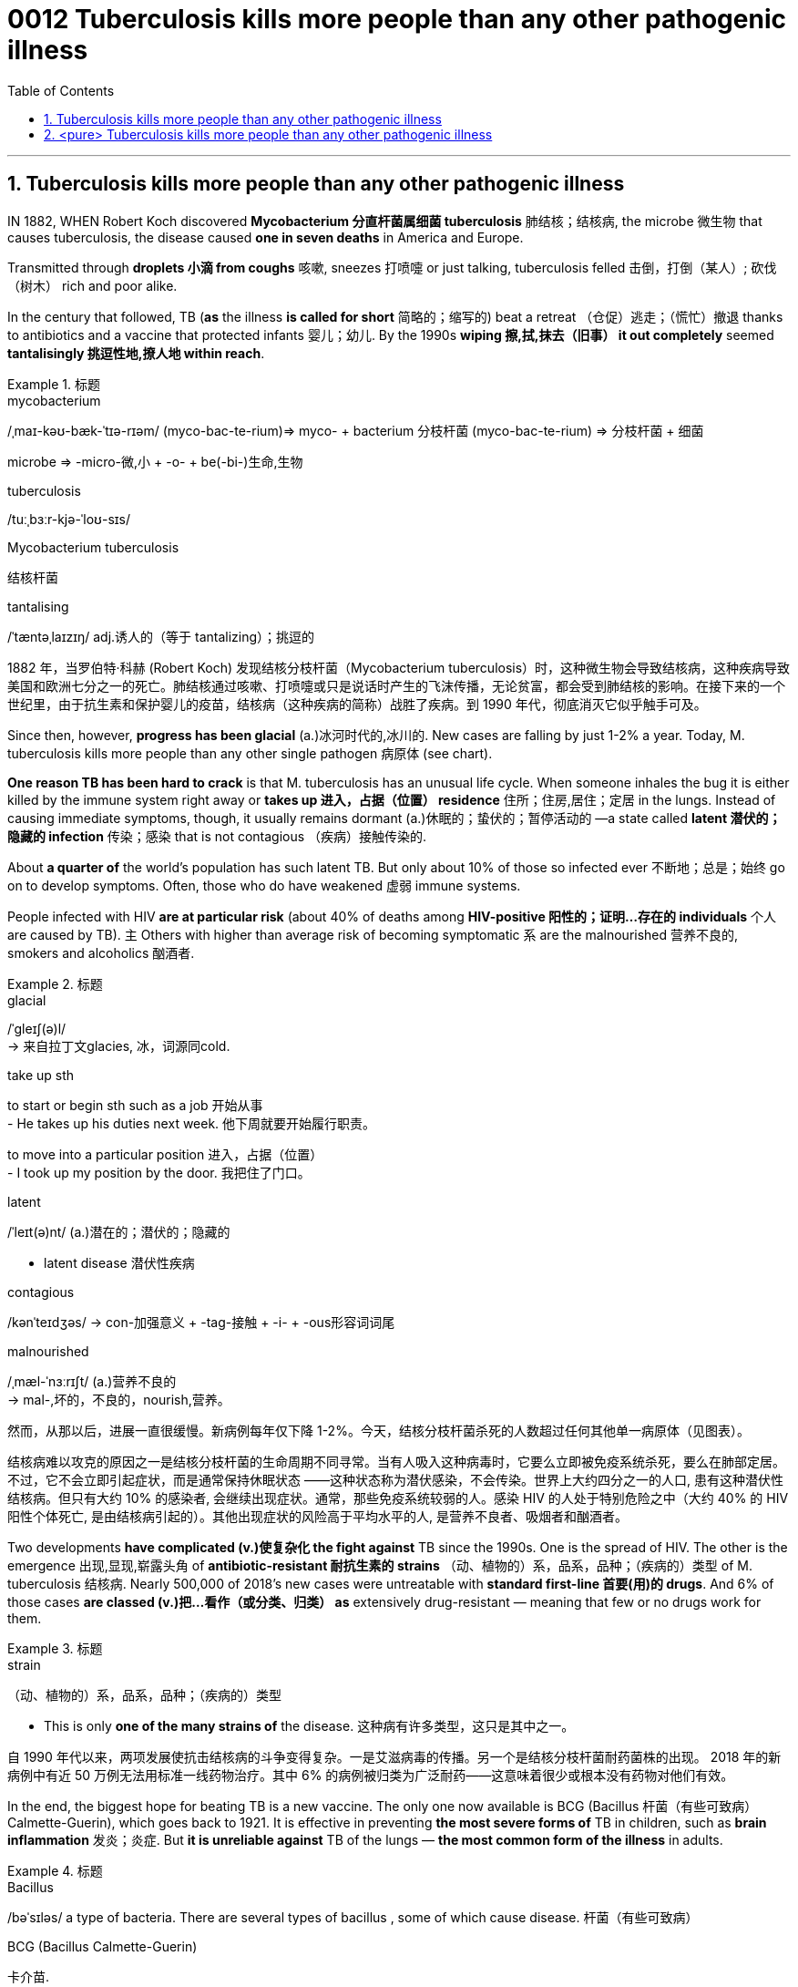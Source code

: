 

= 0012 Tuberculosis kills more people than any other pathogenic illness
:toc: left
:toclevels: 3
:sectnums:

'''



== Tuberculosis kills more people than any other pathogenic illness

IN 1882, WHEN Robert Koch discovered *Mycobacterium 分直杆菌属细菌 tuberculosis* 肺结核；结核病, the microbe  微生物 that causes tuberculosis, the disease caused *one in seven deaths* in America and Europe.

Transmitted through *droplets  小滴 from coughs* 咳嗽, sneezes 打喷嚏 or just talking, tuberculosis felled  击倒，打倒（某人）; 砍伐（树木） rich and poor alike.

In the century that followed, TB (*as* the illness *is called for short* 简略的；缩写的) beat a retreat （仓促）逃走；（慌忙）撤退 thanks to antibiotics and a vaccine that protected infants 婴儿；幼儿. By the 1990s *wiping 擦,拭,抹去（旧事） it out completely* seemed *tantalisingly 挑逗性地,撩人地 within reach*.


.标题
====
.mycobacterium
/ˌmaɪ-kəʊ-bæk-ˈtɪə-rɪəm/ (myco-bac-te-rium)⇒ myco- + bacterium
分枝杆菌 (myco-bac-te-rium) ⇒ 分枝杆菌 + 细菌

microbe ⇒ -micro-微,小 + -o- + be(-bi-)生命,生物

.tuberculosis
/tuːˌbɜːr-kjə-ˈloʊ-sɪs/

.Mycobacterium tuberculosis
结核杆菌

.tantalising
/ˈtæntəˌlaɪzɪŋ/ adj.诱人的（等于 tantalizing）；挑逗的

1882 年，当罗伯特·科赫 (Robert Koch) 发现结核分枝杆菌（Mycobacterium tuberculosis）时，这种微生物会导致结核病，这种疾病导致美国和欧洲七分之一的死亡。肺结核通过咳嗽、打喷嚏或只是说话时产生的飞沫传播，无论贫富，都会受到肺结核的影响。在接下来的一个世纪里，由于抗生素和保护婴儿的疫苗，结核病（这种疾病的简称）战胜了疾病。到 1990 年代，彻底消灭它似乎触手可及。
====


Since then, however, *progress has been glacial* (a.)冰河时代的,冰川的. New cases are falling by just 1-2% a year. Today, M. tuberculosis kills more people than any other single pathogen 病原体 (see chart).

*One reason TB has been hard to crack* is that M. tuberculosis has an unusual life cycle. When someone inhales the bug it is [underline]#either# killed by the immune system right away [underline]#or# *takes up 进入，占据（位置） residence* 住所；住房,居住；定居 in the lungs. Instead of causing immediate symptoms, though, it usually remains dormant (a.)休眠的；蛰伏的；暂停活动的 —a state called *latent 潜伏的；隐藏的 infection* 传染；感染 that is not contagious （疾病）接触传染的.

About *a quarter of* the world’s population has such latent TB. But only about 10% of those so infected ever 不断地；总是；始终 go on to develop symptoms. Often, those who do have weakened 虚弱 immune systems.

People infected with HIV *are at particular risk* (about 40% of deaths among *HIV-positive 阳性的；证明…存在的 individuals* 个人 are caused by TB). `主` Others with higher than average risk of becoming symptomatic `系`  are the malnourished 营养不良的, smokers and alcoholics 酗酒者.

.标题
====
.glacial
/ˈɡleɪʃ(ə)l/ +
-> 来自拉丁文glacies, 冰，词源同cold.


.take up sth
to start or begin sth such as a job 开始从事 +
- He takes up his duties next week. 他下周就要开始履行职责。

to move into a particular position 进入，占据（位置） +
- I took up my position by the door. 我把住了门口。


.latent
/ˈleɪt(ə)nt/ (a.)潜在的；潜伏的；隐藏的

- latent disease 潜伏性疾病

.contagious
/kənˈteɪdʒəs/
-> con-加强意义 + -tag-接触 + -i- + -ous形容词词尾

.malnourished
/ˌmæl-ˈnɜːrɪʃt/ (a.)营养不良的 +
-> mal-,坏的，不良的，nourish,营养。


然而，从那以后，进展一直很缓慢。新病例每年仅下降 1-2%。今天，结核分枝杆菌杀死的人数超过任何其他单一病原体（见图表）。

结核病难以攻克的原因之一是结核分枝杆菌的生命周期不同寻常。当有人吸入这种病毒时，它要么立即被免疫系统杀死，要么在肺部定居。不过，它不会立即引起症状，而是通常保持休眠状态 ——这种状态称为潜伏感染，不会传染。世界上大约四分之一的人口, 患有这种潜伏性结核病。但只有大约 10% 的感染者, 会继续出现症状。通常，那些免疫系统较弱的人。感染 HIV 的人处于特别危险之中（大约 40% 的 HIV 阳性个体死亡, 是由结核病引起的）。其他出现症状的风险高于平均水平的人, 是营养不良者、吸烟者和酗酒者。
====



Two developments *have complicated (v.)使复杂化 the fight against* TB since the 1990s. One is the spread of HIV. The other is the emergence 出现,显现,崭露头角 of *antibiotic-resistant
耐抗生素的 strains* （动、植物的）系，品系，品种；（疾病的）类型 of M. tuberculosis 结核病. Nearly 500,000 of 2018’s new cases were untreatable with *standard first-line 首要(用)的 drugs*. And 6% of those cases *are classed (v.)把…看作（或分类、归类） as* extensively drug-resistant — meaning that few or no drugs work for them.

.标题
====
.strain
（动、植物的）系，品系，品种；（疾病的）类型

- This is only *one of the many strains of* the disease. 这种病有许多类型，这只是其中之一。

自 1990 年代以来，两项发展使抗击结核病的斗争变得复杂。一是艾滋病毒的传播。另一个是结核分枝杆菌耐药菌株的出现。 2018 年的新病例中有近 50 万例无法用标准一线药物治疗。其中 6% 的病例被归类为广泛耐药——这意味着很少或根本没有药物对他们有效。
====


In the end, the biggest hope for beating TB is a new vaccine. The only one now available is BCG (Bacillus 杆菌（有些可致病） Calmette-Guerin), which goes back to 1921. It is effective in preventing *the most severe forms of* TB in children, such as *brain inflammation* 发炎；炎症. But *it is unreliable against* TB of the lungs — *the most common form of the illness* in adults.




.标题
====
.Bacillus
/bəˈsɪləs/ a type of bacteria. There are several types of bacillus , some of which cause disease. 杆菌（有些可致病）

.BCG (Bacillus Calmette-Guerin)
卡介苗.  +
1908年，细菌学家阿尔伯特·卡米特（Albert Calmette）和兽医卡米尔·介林（Camille Guerin）合作，探索开发一种疫苗来对抗结核病。


最后，战胜结核病的最大希望是新疫苗。现在唯一可用的是 BCG（卡介苗），它的历史可以追溯到 1921 年。它可以有效预防儿童最严重的结核病，例如脑部炎症。但它对肺结核（成人最常见的疾病形式）并不可靠。
====

'''


== <pure> Tuberculosis kills more people than any other pathogenic illness


IN 1882, WHEN Robert Koch discovered Mycobacterium tuberculosis, the microbe that causes tuberculosis, the disease caused one in seven deaths in America and Europe. Transmitted through droplets from coughs, sneezes or just talking, tuberculosis felled rich and poor alike. In the century that followed, TB (as the illness is called for short) beat a retreat thanks to antibiotics and a vaccine that protected infants. By the 1990s wiping it out completely seemed tantalisingly within reach.


Since then, however, progress has been glacial. New cases are falling by just 1-2% a year. Today, M. tuberculosis kills more people than any other single pathogen (see chart).

One reason TB has been hard to crack is that M. tuberculosis has an unusual life cycle. When someone inhales the bug it is either killed by the immune system right away or takes up residence in the lungs. Instead of causing immediate symptoms, though, it usually remains dormant — a state called latent infection that is not contagious. About a quarter of the world’s population has such latent TB. But only about 10% of those so infected ever go on to develop symptoms. Often, those who do have weakened immune systems. People infected with HIV are at particular risk (about 40% of deaths among HIV-positive individuals are caused by TB). Others with higher than average risk of becoming symptomatic are the malnourished, smokers and alcoholics.


Two developments have complicated the fight against TB since the 1990s. One is the spread of HIV. The other is the emergence of antibiotic-resistant strains of M. tuberculosis. Nearly 500,000 of 2018’s new cases were untreatable with standard first-line drugs. And 6% of those cases are classed as extensively drug-resistant—meaning that few or no drugs work for them.

In the end, the biggest hope for beating TB is a new vaccine. The only one now available is BCG (Bacillus Calmette-Guerin), which goes back to 1921. It is effective in preventing the most severe forms of TB in children, such as brain inflammation. But it is unreliable against TB of the lungs — the most common form of the illness in adults.

'''
